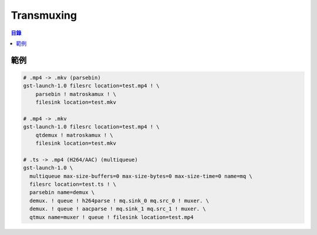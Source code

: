 ========================================
Transmuxing
========================================


.. contents:: 目錄


範例
========================================

.. code-block:: sh

    # .mp4 -> .mkv (parsebin)
    gst-launch-1.0 filesrc location=test.mp4 ! \
        parsebin ! matroskamux ! \
        filesink location=test.mkv

    # .mp4 -> .mkv
    gst-launch-1.0 filesrc location=test.mp4 ! \
        qtdemux ! matroskamux ! \
        filesink location=test.mkv

    # .ts -> .mp4 (H264/AAC) (multiqueue)
    gst-launch-1.0 \
      multiqueue max-size-buffers=0 max-size-bytes=0 max-size-time=0 name=mq \
      filesrc location=test.ts ! \
      parsebin name=demux \
      demux. ! queue ! h264parse ! mq.sink_0 mq.src_0 ! muxer. \
      demux. ! queue ! aacparse ! mq.sink_1 mq.src_1 ! muxer. \
      qtmux name=muxer ! queue ! filesink location=test.mp4
